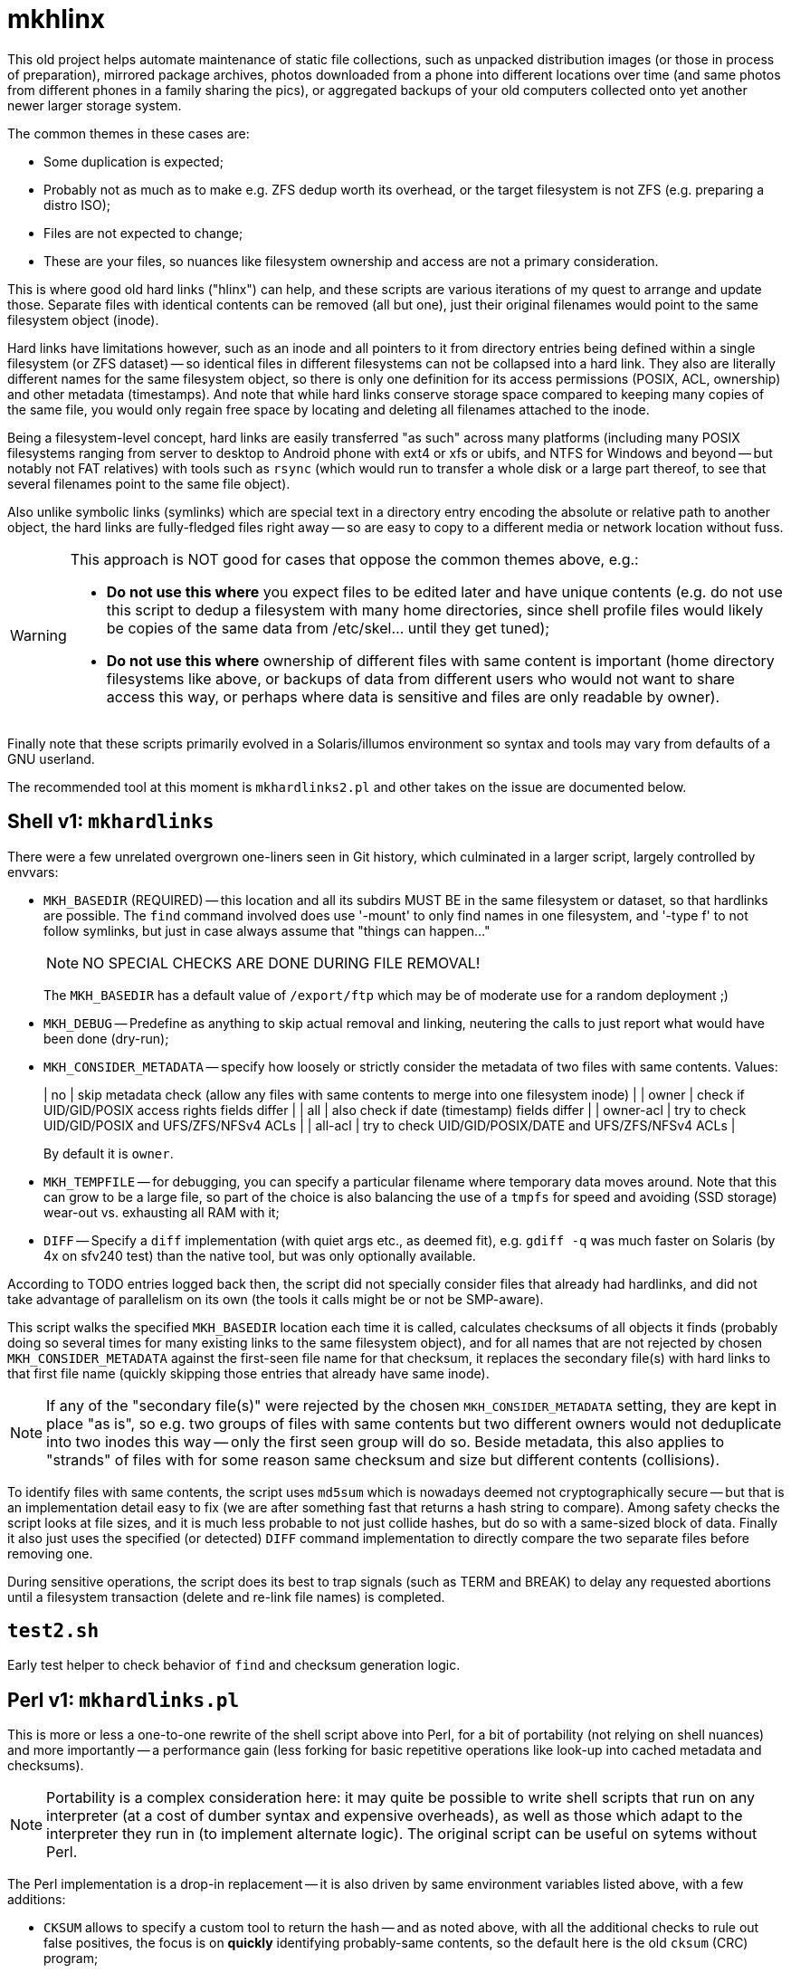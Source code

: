 = mkhlinx

This old project helps automate maintenance of static file collections,
such as unpacked distribution images (or those in process of preparation),
mirrored package archives, photos downloaded from a phone into different
locations over time (and same photos from different phones in a family
sharing the pics), or aggregated backups of your old computers collected
onto yet another newer larger storage system.

The common themes in these cases are:

* Some duplication is expected;

* Probably not as much as to make e.g. ZFS dedup worth its overhead,
  or the target filesystem is not ZFS (e.g. preparing a distro ISO);

* Files are not expected to change;

* These are your files, so nuances like filesystem ownership and access
  are not a primary consideration.

This is where good old hard links ("hlinx") can help, and these scripts
are various iterations of my quest to arrange and update those. Separate
files with identical contents can be removed (all but one), just their
original filenames would point to the same filesystem object (inode).

Hard links have limitations however, such as an inode and all pointers
to it from directory entries being defined within a single filesystem
(or ZFS dataset) -- so identical files in different filesystems can not
be collapsed into a hard link. They also are literally different names
for the same filesystem object, so there is only one definition for its
access permissions (POSIX, ACL, ownership) and other metadata (timestamps).
And note that while hard links conserve storage space compared to keeping
many copies of the same file, you would only regain free space by locating
and deleting all filenames attached to the inode.

Being a filesystem-level concept, hard links are easily transferred
"as such" across many platforms (including many POSIX filesystems
ranging from server to desktop to Android phone with ext4 or xfs
or ubifs, and NTFS for Windows and beyond -- but notably not FAT relatives)
with tools such as `rsync` (which would run to transfer a whole disk or a
large part thereof, to see that several filenames point to the same file
object).

Also unlike symbolic links (symlinks) which are special text in a
directory entry encoding the absolute or relative path to another
object, the hard links are fully-fledged files right away -- so are
easy to copy to a different media or network location without fuss.


[WARNING]
=========
This approach is NOT good for cases that oppose the common themes
above, e.g.:

* *Do not use this where* you expect files to be edited later and have
  unique contents (e.g. do not use this script to dedup a filesystem
  with many home directories, since shell profile files would likely
  be copies of the same data from /etc/skel... until they get tuned);

* *Do not use this where* ownership of different files with same content
  is important (home directory filesystems like above, or backups of
  data from different users who would not want to share access this
  way, or perhaps where data is sensitive and files are only readable
  by owner).
=========

Finally note that these scripts primarily evolved in a Solaris/illumos
environment so syntax and tools may vary from defaults of a GNU userland.

The recommended tool at this moment is `mkhardlinks2.pl` and other
takes on the issue are documented below.


== Shell v1: `mkhardlinks`

There were a few unrelated overgrown one-liners seen in Git history,
which culminated in a larger script, largely controlled by envvars:

* `MKH_BASEDIR` (REQUIRED) -- this location and all its subdirs MUST BE
  in the same filesystem or dataset, so that hardlinks are possible.
  The `find` command involved does use '-mount' to only find names
  in one filesystem, and '-type f' to not follow symlinks, but just
  in case always assume that "things can happen..."
+
NOTE: NO SPECIAL CHECKS ARE DONE DURING FILE REMOVAL!
+
The `MKH_BASEDIR` has a default value of `/export/ftp` which may be of
moderate use for a random deployment ;)

* `MKH_DEBUG` -- Predefine as anything to skip actual removal and linking,
  neutering the calls to just report what would have been done (dry-run);

* `MKH_CONSIDER_METADATA` -- specify how loosely or strictly consider
  the metadata of two files with same contents. Values:
+
|     no        | skip metadata check (allow any files with same contents
                  to merge into one filesystem inode) |
|     owner     | check if UID/GID/POSIX access rights fields differ |
|     all       | also check if date (timestamp) fields differ |
|     owner-acl | try to check UID/GID/POSIX and UFS/ZFS/NFSv4 ACLs |
|     all-acl   | try to check UID/GID/POSIX/DATE and UFS/ZFS/NFSv4 ACLs |
+
By default it is `owner`.

* `MKH_TEMPFILE` -- for debugging, you can specify a particular filename
  where temporary data moves around. Note that this can grow to be a large
  file, so part of the choice is also balancing the use of a `tmpfs` for
  speed and avoiding (SSD storage) wear-out vs. exhausting all RAM with it;

* `DIFF` -- Specify a `diff` implementation (with quiet args etc.,
  as deemed fit), e.g. `gdiff -q` was much faster on Solaris (by
  4x on sfv240 test) than the native tool, but was only optionally
  available.

According to TODO entries logged back then, the script did not specially
consider files that already had hardlinks, and did not take advantage of
parallelism on its own (the tools it calls might be or not be SMP-aware).

This script walks the specified `MKH_BASEDIR` location each time it is
called, calculates checksums of all objects it finds (probably doing so
several times for many existing links to the same filesystem object),
and for all names that are not rejected by chosen `MKH_CONSIDER_METADATA`
against the first-seen file name for that checksum, it replaces the
secondary file(s) with hard links to that first file name (quickly
skipping those entries that already have same inode).

NOTE: If any of the "secondary file(s)" were rejected by the chosen
`MKH_CONSIDER_METADATA` setting, they are kept in place "as is",
so e.g. two groups of files with same contents but two different
owners would not deduplicate into two inodes this way -- only the
first seen group will do so. Beside metadata, this also applies to
"strands" of files with for some reason same checksum and size but
different contents (collisions).

To identify files with same contents, the script uses `md5sum` which
is nowadays deemed not cryptographically secure -- but that is an
implementation detail easy to fix (we are after something fast that
returns a hash string to compare). Among safety checks the script
looks at file sizes, and it is much less probable to not just collide
hashes, but do so with a same-sized block of data. Finally it also
just uses the specified (or detected) `DIFF` command implementation
to directly compare the two separate files before removing one.

During sensitive operations, the script does its best to trap signals
(such as TERM and BREAK) to delay any requested abortions until a
filesystem transaction (delete and re-link file names) is completed.

== `test2.sh`

Early test helper to check behavior of `find` and checksum generation
logic.

== Perl v1: `mkhardlinks.pl`

This is more or less a one-to-one rewrite of the shell script above
into Perl, for a bit of portability (not relying on shell nuances)
and more importantly -- a performance gain (less forking for basic
repetitive operations like look-up into cached metadata and checksums).

NOTE: Portability is a complex consideration here: it may quite be
possible to write shell scripts that run on any interpreter (at a
cost of dumber syntax and expensive overheads), as well as those
which adapt to the interpreter they run in (to implement alternate
logic). The original script can be useful on sytems without Perl.

The Perl implementation is a drop-in replacement -- it is also driven
by same environment variables listed above, with a few additions:

* `CKSUM` allows to specify a custom tool to return the hash -- and
  as noted above, with all the additional checks to rule out false
  positives, the focus is on *quickly* identifying probably-same
  contents, so the default here is the old `cksum` (CRC) program;

* `MKH_DEBUG` is `yes` by default, so caller has to explicitly
  `export MKH_DEBUG=no` before calling the script to enable the
  potentially un-safe operations.

According to TODO comments made back then, this script also has the
limitation about only merging files which have same contents as the
one `FIRSTFILE` (no support for "strands" of files with collision --
same checksums and sizes but different actual contents).

It also has room for improvement in performance area, e.g. the loop
looking for checksum hits keeps calling `grep` to search in the
`MKH_TEMPFILE` collected information, instead of caching the file
as an array in memory (this however can be prohibitive, depending
on amount of file entries vs. amount of RAM).


== Perl v2: `mkhardlinks2.pl`

This is a later visit to the codebase of `mkhardlinks.pl`, adding
support for the Database of hardlinks, which should be in the same
filesystem. This location contains a tree (arranged by file size
order of magnitude -- kilobytes here, gigabytes there) of specially
named hard links to the contents with structured data in the names
to optimize some work for the script. Coincidentally, this location
also allows to estimate the unique storage space consumed on the
filesystem or dataset, and is also where the tombstones reside
(any inode here with a reference count of one is the last remnant
of file deleted from the "user side" of the filesystem).

The script also maintains a `backlinks.txt` in such directories
to help find where in the actual filesystem those names were found
(e.g. to help clean away some files -- all instances of them --
to really free up space).

Changes in environment variables:

* New `MKH_DBROOT` to specify the location of the Database of hardlinks;
  defaults to a `.hlinx` directory made in filesystem's root mountpoint.

* The `MKH_BASEDIR` default here is the current directory of the caller.

This script pays more attention to the tree walk (ignoring names like
`.zfs`, `.hlinx` and expanded value of `$DEV_DBROOT`).

=== Logic of `mkhardlinks2.pl` cycle

As the comments say, planned logic of the script follows the phases below.
Currently only the first one was actually implemented.

==== Phase 1: Discovery

* Find all files and link them (if new) to the database directory
  and a backlink text file

NOTE: from comments in code, e.g. at `findEnlistFiles()` it seems
that in the latest revision of the script as of this writing, it
did not involve actual checksum comparisons, but dealt so far with
the construction of the `.hlinx` directory tree based on filesystem
metadata seen with `lstat()`, which is less intensive on resources.

==== Phase 2: Quick clean-up (also as an externally callable routine)

[TODO]
======
* Process the database to remove link-files with only one hardlink
======

==== Phase 3: Clean-up and checksum maintenance

[TODO]
======
* Verify that backlinks.txt are valid (pointed names exist), remove
  invalid lines; sort|uniq
* Verify that size in filename matches size of file, otherwise rename
  the hardlink file as is proper; recalculate checksum if used
* Verify that for files with several hardlinks, their number matches
  the recorded number of backlinks (report otherwise)
* Verify that subdirectory name is proper for this file (late rebalance
  or modified per above), move mismatching files and backlinks
  Keep in mind that target may exist, knowledge should be merged
  and validated...
======

==== Phase 4: Checksums and merging

[TODO]
======
* Detect sets of two or more files of same size in different inodes
* Verify (again) sizes are still valid ;)
* For any hits calculate checksums for hardlinks which have none, or
  update checksums if timestamp changed
* If any different inodes match indeed (have same checksums) -
  proceed to diff and merging (subject to requested method)
  trying to "reattach" inodes with smaller count to inodes with
  larger count; rewrite backlinks per transaction. Try to retain
  original archive-directory timestamps.
======

==== Future Tech: ZFS dedup

[TODO]
======
* Detect same files (size, checksum) in different datasets and rewrite
  them with enabled dedup and same compression/blocksize setup,
  afterwards return the previously active settings to datasets.
* Use zdb to verify that the file has not yet got dedup-bits.
* Also useful for same dataset, different access rights/owners/ACLs/...
======

== `mkhardlinks2-cachewarmup.sh`

A helper script to warm up the `backlinks.txt` cache and to count
these files and their sizes (should be executed in dataset base dir
which contains the `.hlinx` sub-directory).

Partially informative, partially optimization (so that directory
trees and file contents are in RAM cache of the filesystem).

== `mkhardlinks-restoreBySnapshot`

An example of helper script logic for potential SNAFUs: sometimes
`mkhardlinks` may "fix" wrong differing files. If a (ZFS) snapshot
of old state exists, such false-positive files can be restored,
while true-positive ones remain hardlinked.
